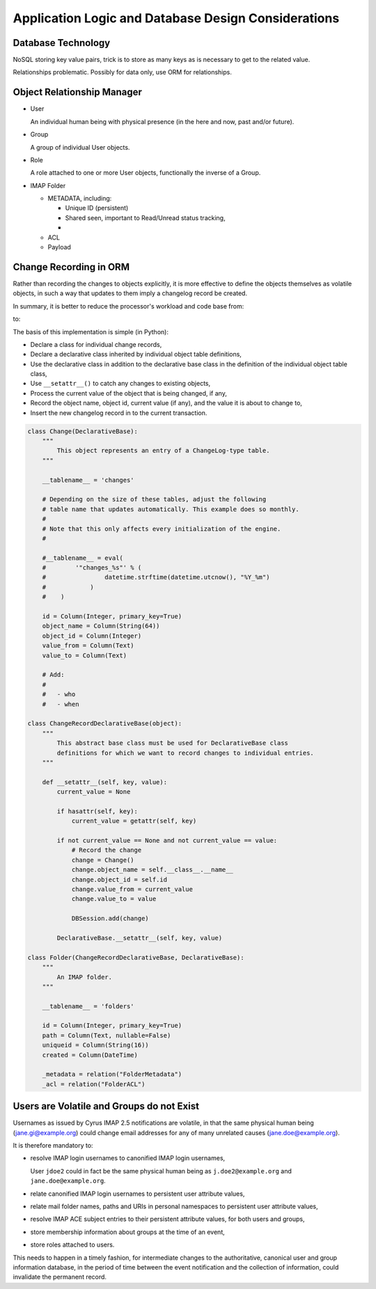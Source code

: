 Application Logic and Database Design Considerations
====================================================

Database Technology
-------------------

NoSQL storing key value pairs, trick is to store as many keys as is necessary to
get to the related value.

Relationships problematic. Possibly for data only, use ORM for relationships.

Object Relationship Manager
---------------------------

*   User

    An individual human being with physical presence (in the here and now, past
    and/or future).

*   Group

    A group of individual User objects.

*   Role

    A role attached to one or more User objects, functionally the inverse of
    a Group.

*   IMAP Folder

    *   METADATA, including:

        *   Unique ID (persistent)
        *   Shared seen, important to Read/Unread status tracking,
        *

    *   ACL
    *   Payload

Change Recording in ORM
-----------------------

Rather than recording the changes to objects explicitly, it is more effective to
define the objects themselves as volatile objects, in such a way that updates to
them imply a changelog record be created.

In summary, it is better to reduce the processor's workload and code base from:

.. graphviz::

    digraph event_notification {
            rankdir = LR;
            splines = true;
            overlab = prism;

            edge [color=gray50, fontname=Calibri, fontsize=11]
            node [shape=record, fontname=Calibri, fontsize=11]

            "object record";
            "object changelog record";

            "change" -> "processor";

            "processor" -> "object record" [label="updates"];
            "processor" -> "object changelog record" [label="creates"];

        }

to:

.. graphviz::

    digraph event_notification {
            rankdir = LR;
            splines = true;
            overlab = prism;

            edge [color=gray50, fontname=Calibri, fontsize=11]
            node [shape=record, fontname=Calibri, fontsize=11]

            "object record";
            "object changelog record";

            "change" -> "processor";

            "processor" -> "object record" [label="updates"];
            "object record" -> "object changelog record" [label="record change implies creation of"];

        }

The basis of this implementation is simple (in Python):

*   Declare a class for individual change records,
*   Declare a declarative class inherited by individual object table
    definitions,
*   Use the declarative class in addition to the declarative base class in the
    definition of the individual object table class,
*   Use ``__setattr__()`` to catch any changes to existing objects,
*   Process the current value of the object that is being changed, if any,
*   Record the object name, object id, current value (if any), and the value it
    is about to change to,
*   Insert the new changelog record in to the current transaction.

.. code-block:: python

    class Change(DeclarativeBase):
        """
            This object represents an entry of a ChangeLog-type table.
        """

        __tablename__ = 'changes'

        # Depending on the size of these tables, adjust the following
        # table name that updates automatically. This example does so monthly.
        #
        # Note that this only affects every initialization of the engine.
        #

        #__tablename__ = eval(
        #        '"changes_%s"' % (
        #                datetime.strftime(datetime.utcnow(), "%Y_%m")
        #            )
        #    )

        id = Column(Integer, primary_key=True)
        object_name = Column(String(64))
        object_id = Column(Integer)
        value_from = Column(Text)
        value_to = Column(Text)

        # Add:
        #
        #   - who
        #   - when

    class ChangeRecordDeclarativeBase(object):
        """
            This abstract base class must be used for DeclarativeBase class
            definitions for which we want to record changes to individual entries.
        """

        def __setattr__(self, key, value):
            current_value = None

            if hasattr(self, key):
                current_value = getattr(self, key)

            if not current_value == None and not current_value == value:
                # Record the change
                change = Change()
                change.object_name = self.__class__.__name__
                change.object_id = self.id
                change.value_from = current_value
                change.value_to = value

                DBSession.add(change)

            DeclarativeBase.__setattr__(self, key, value)

    class Folder(ChangeRecordDeclarativeBase, DeclarativeBase):
        """
            An IMAP folder.
        """

        __tablename__ = 'folders'

        id = Column(Integer, primary_key=True)
        path = Column(Text, nullable=False)
        uniqueid = Column(String(16))
        created = Column(DateTime)

        _metadata = relation("FolderMetadata")
        _acl = relation("FolderACL")


Users are Volatile and Groups do not Exist
------------------------------------------

Usernames as issued by Cyrus IMAP 2.5 notifications are volatile, in that the
same physical human being (jane.gi@example.org) could change email addresses for
any of many unrelated causes (jane.doe@example.org).

It is therefore mandatory to:

*   resolve IMAP login usernames to canonified IMAP login usernames,

    User ``jdoe2`` could in fact be the same physical human being as
    ``j.doe2@example.org`` and ``jane.doe@example.org``.

*   relate canonified IMAP login usernames to persistent user attribute values,
*   relate mail folder names, paths and URIs in personal namespaces to
    persistent user attribute values,
*   resolve IMAP ACE subject entries to their persistent attribute values, for
    both users and groups,
*   store membership information about groups at the time of an event,
*   store roles attached to users.

This needs to happen in a timely fashion, for intermediate changes to the
authoritative, canonical user and group information database, in the period of
time between the event notification and the collection of information, could
invalidate the permanent record.

.. graphviz::

    digraph bonnie_user {
            splines = true;
            overlap = prism;

            edge [color=gray50, fontname=Calibri, fontsize=11]
            node [shape=record, fontname=Calibri, fontsize=11]

            subgraph cluster_dbuser {
                    label = "User (Database)";
                    dbuser_id [label="ID", color=blue, fontcolor=blue];
                    dbuser_uniqueid [label="UniqueID", color=blue, fontcolor=blue];
                }

            subgraph cluster_ldapuser {
                    label = "User (LDAP)";
                    ldapuser_dn [label="Entry DN", color=blue, fontcolor=blue];
                    ldapuser_uniqueid [label="UniqueID", color=blue, fontcolor=blue];
                }

            subgraph cluster_dbdata {
                    label = "Database Data";
                    dbcolumn_dbuser_id [label="UserID", color=blue, fontcolor=blue];
                }

            dbuser_id -> dbuser_uniqueid [label="resolves to"];
            dbuser_id -> dbcolumn_dbuser_id [label="FOREIGN KEY",dir=back];
            dbuser_uniqueid -> ldapuser_uniqueid [label="equals"];
        }
